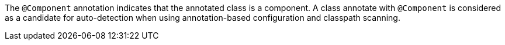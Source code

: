 The `@Component` annotation indicates that the annotated class is a component.
A class annotate with `@Component` is considered as a candidate for auto-detection when using annotation-based configuration and classpath scanning.